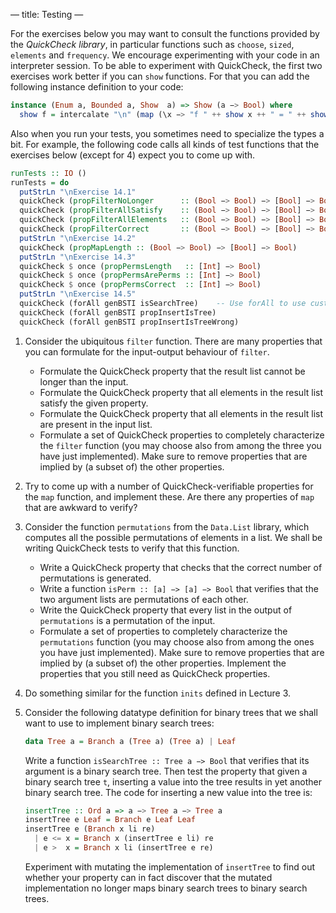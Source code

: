 ---
title: Testing
---

For the exercises below you may want to consult the functions provided
by the [[hackage.haskell.org/package/QuickCheck-2.4.2/docs/Test-QuickCheck.html][QuickCheck library]], in particular functions such as ~choose~,
~sized~, ~elements~ and ~frequency~. We encourage experimenting with
your code in an interpreter session. To be able to experiment with
QuickCheck, the first two exercises work better if you can ~show~
functions. For that you can add the following instance definition to
your code:

#+BEGIN_SRC haskell
instance (Enum a, Bounded a, Show  a) => Show (a −> Bool) where
  show f = intercalate "\n" (map (\x −> "f " ++ show x ++ " = " ++ show (f x)) [minBound .. maxBound])
#+END_SRC

Also when you run your tests, you sometimes need to specialize the types a bit. For example, the following code calls all kinds of test functions that the exercises below (except for 4) expect you to come up with.

#+BEGIN_SRC haskell
runTests :: IO ()
runTests = do
  putStrLn "\nExercise 14.1"
  quickCheck (propFilterNoLonger      :: (Bool −> Bool) −> [Bool] −> Bool)
  quickCheck (propFilterAllSatisfy    :: (Bool −> Bool) −> [Bool] −> Bool)
  quickCheck (propFilterAllElements   :: (Bool −> Bool) −> [Bool] −> Bool)
  quickCheck (propFilterCorrect       :: (Bool −> Bool) −> [Bool] −> Bool)
  putStrLn "\nExercise 14.2"
  quickCheck (propMapLength :: (Bool −> Bool) −> [Bool] −> Bool)
  putStrLn "\nExercise 14.3"
  quickCheck $ once (propPermsLength   :: [Int] −> Bool)
  quickCheck $ once (propPermsArePerms :: [Int] −> Bool)
  quickCheck $ once (propPermsCorrect  :: [Int] −> Bool)
  putStrLn "\nExercise 14.5"
  quickCheck (forAll genBSTI isSearchTree)    -- Use forAll to use custom generator
  quickCheck (forAll genBSTI propInsertIsTree)
  quickCheck (forAll genBSTI propInsertIsTreeWrong)
#+END_SRC

1. Consider the ubiquitous ~filter~ function. There are many properties that you can formulate for the input-output behaviour of ~filter~.
    - Formulate the QuickCheck property that the result list cannot be longer than the input.
    - Formulate the QuickCheck property that all elements in the result list satisfy the given property.
    - Formulate the QuickCheck property that all elements in the result list are present in the input list.
    - Formulate a set of QuickCheck properties to completely characterize the ~filter~ function (you may choose  also from among the three you have just implemented). Make sure to remove properties that are implied by (a subset of) the other properties.

2. Try to come up with a number of QuickCheck-verifiable properties for the ~map~ function, and implement these. Are there any properties of ~map~ that are awkward to verify?

3. Consider the function ~permutations~ from the ~Data.List~ library, which computes all the possible permutations of elements in a list. We shall be writing QuickCheck tests to verify that this function.
    - Write a QuickCheck property that checks that the correct number of permutations is generated.
    - Write a function ~isPerm :: [a] −> [a] −> Bool~ that  verifies that the two argument lists are permutations of each other.
    - Write the QuickCheck property that every list in the output of ~permutations~ is a permutation of the input.
    - Formulate a set of properties to completely characterize the ~permutations~ function (you may choose also from among the ones you have just implemented). Make sure to remove properties that are implied by (a subset of) the other properties. Implement the properties that you still need as QuickCheck properties.

4. Do something similar for the function ~inits~ defined in Lecture 3.

5. Consider the following datatype definition for binary trees that we shall want to use to implement binary search trees:

   #+BEGIN_SRC haskell
   data Tree a = Branch a (Tree a) (Tree a) | Leaf
   #+END_SRC

   Write a function ~isSearchTree :: Tree a −> Bool~ that verifies
   that its argument is a binary search tree. Then test the property
   that given a binary search tree ~t~, inserting a value into the
   tree results in yet another binary search tree. The code for
   inserting a new value into the tree is:

   #+BEGIN_SRC haskell
    insertTree :: Ord a => a −> Tree a −> Tree a
    insertTree e Leaf = Branch e Leaf Leaf
    insertTree e (Branch x li re)
      | e <= x = Branch x (insertTree e li) re
      | e >  x = Branch x li (insertTree e re)
   #+END_SRC

    Experiment with mutating the implementation of ~insertTree~ to
    find out whether your property can in fact discover that the
    mutated implementation no longer maps binary search trees to
    binary search trees.
